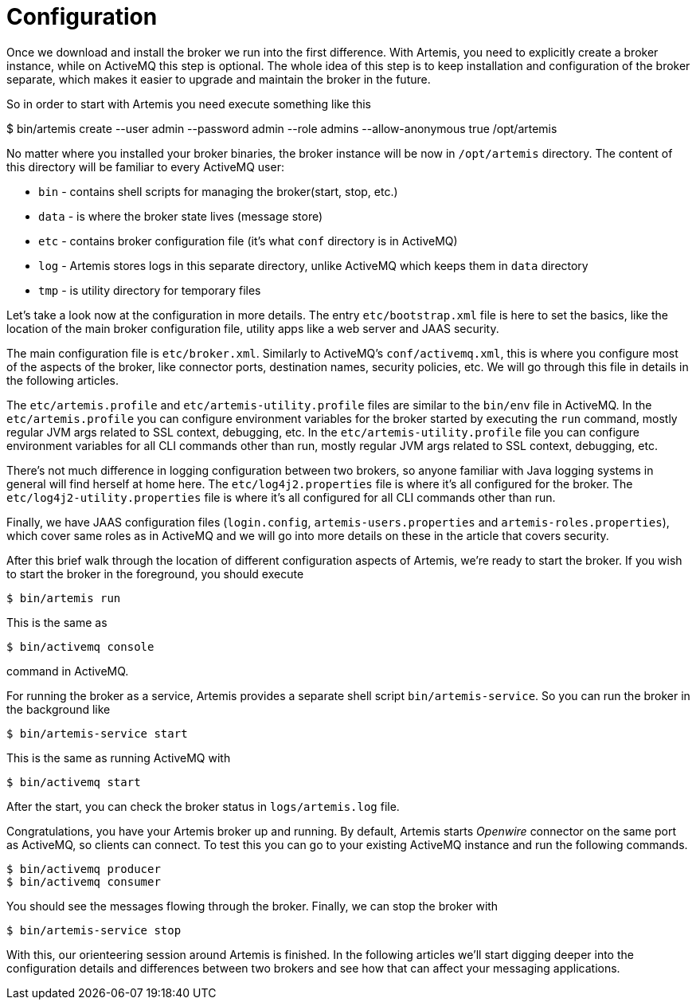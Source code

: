 = Configuration

Once we download and install the broker we run into the first difference.
With Artemis, you need to explicitly create a broker instance, while on ActiveMQ this step is optional.
The whole idea of this step is to keep installation and configuration of the broker separate, which makes it easier to upgrade and maintain the broker in the future.

So in order to start with Artemis you need execute something like this

$ bin/artemis create --user admin --password admin --role admins --allow-anonymous true /opt/artemis

No matter where you installed your broker binaries, the broker instance will be now in `/opt/artemis` directory.
The content of this directory will be familiar to every ActiveMQ user:

* `bin` - contains shell scripts for managing the broker(start, stop, etc.)
* `data` - is where the broker state lives (message store)
* `etc` - contains broker configuration file (it's what `conf` directory is in ActiveMQ)
* `log` - Artemis stores logs in this separate directory, unlike ActiveMQ which keeps them in `data` directory
* `tmp` - is utility directory for temporary files

Let's take a look now at the configuration in more details.
The entry `etc/bootstrap.xml` file is here to set the basics, like the location of the main broker configuration file, utility apps like a web server and JAAS security.

The main configuration file is `etc/broker.xml`.
Similarly to ActiveMQ's `conf/activemq.xml`, this is where you configure most of the aspects of the broker, like connector ports, destination names, security policies, etc.
We will go through this file in details in the following articles.

The `etc/artemis.profile` and `etc/artemis-utility.profile` files are similar to the `bin/env` file in ActiveMQ.
In the `etc/artemis.profile` you can configure environment variables for the broker started by executing the `run` command, mostly regular JVM args related to SSL context, debugging, etc.
In the `etc/artemis-utility.profile` file you can configure environment variables for all CLI commands other than run, mostly regular JVM args related to SSL context, debugging, etc.

There's not much difference in logging configuration between two brokers, so anyone familiar with Java logging systems in general will find herself at home here.
The `etc/log4j2.properties` file is where it's all configured for the broker.
The `etc/log4j2-utility.properties` file is where it's all configured for all CLI commands other than run.

Finally, we have JAAS configuration files (`login.config`, `artemis-users.properties` and `artemis-roles.properties`), which cover same roles as in ActiveMQ and we will go into more details on these in the article that covers security.

After this brief walk through the location of different configuration aspects of Artemis, we're ready to start the broker.
If you wish to start the broker in the foreground, you should execute

[,sh]
----
$ bin/artemis run
----

This is the same as

[,sh]
----
$ bin/activemq console
----

command in ActiveMQ.

For running the broker as a service, Artemis provides a separate shell script `bin/artemis-service`.
So you can run the broker in the background like

[,sh]
----
$ bin/artemis-service start
----

This is the same as running ActiveMQ with

[,sh]
----
$ bin/activemq start
----

After the start, you can check the broker status in `logs/artemis.log` file.

Congratulations, you have your Artemis broker up and running.
By default, Artemis starts _Openwire_ connector on the same port as ActiveMQ, so clients can connect.
To test this you can go to your existing ActiveMQ instance and run the following commands.

[,sh]
----
$ bin/activemq producer
$ bin/activemq consumer
----

You should see the messages flowing through the broker.
Finally, we can stop the broker with

[,sh]
----
$ bin/artemis-service stop
----

With this, our orienteering session around Artemis is finished.
In the following articles we'll start digging deeper into the configuration details and differences between two brokers and see how that can affect your messaging applications.
